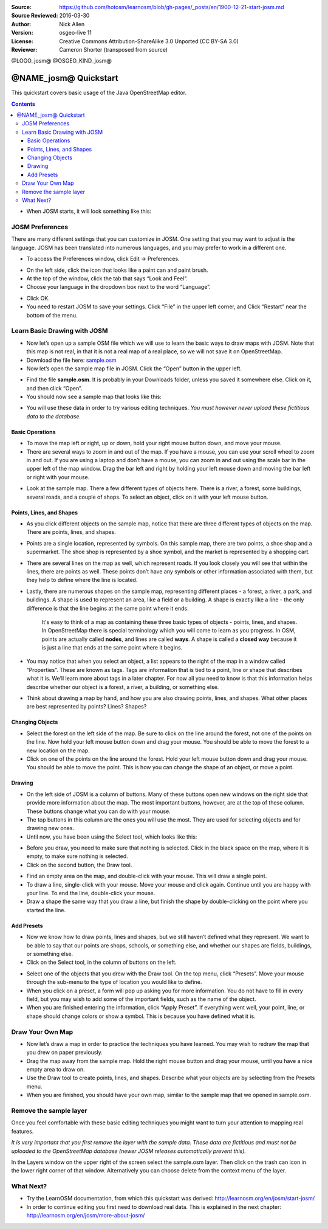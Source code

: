 :Source: https://github.com/hotosm/learnosm/blob/gh-pages/_posts/en/1900-12-21-start-josm.md
:Source Reviewed: 2016-03-30  
:Author: Nick Allen
:Version: osgeo-live 11
:License: Creative Commons Attribution-ShareAlike 3.0 Unported  (CC BY-SA 3.0)
:Reviewer: Cameron Shorter (transposed from source)

@LOGO_josm@
@OSGEO_KIND_josm@

********************************************************************************
@NAME_josm@ Quickstart
********************************************************************************

This quickstart covers basic usage of the Java OpenStreetMap editor.

.. contents:: 

-  When JOSM starts, it will look something like this:

.. image:: /images/projects/josm/josm-splash-page.png
   :alt: JOSM splash page

JOSM Preferences
----------------

There are many different settings that you can customize in JOSM. One
setting that you may want to adjust is the language. JOSM has been
translated into numerous languages, and you may prefer to work in a
different one.

-  To access the Preferences window, click Edit -> Preferences.

.. image:: /images/projects/josm/josm_preferences.png
   :alt: Preferences window

-  On the left side, click the icon that looks like a paint can and
   paint brush.
-  At the top of the window, click the tab that says “Look and Feel”.
-  Choose your language in the dropdown box next to the word “Language”.

.. image:: /images/projects/josm/josm_look-and-feel.png
   :alt: Look and feel

-  Click OK.
-  You need to restart JOSM to save your settings. Click “File” in the
   upper left corner, and Click “Restart” near the bottom of the menu.

Learn Basic Drawing with JOSM
-----------------------------

-  Now let’s open up a sample OSM file which we will use to learn the
   basic ways to draw maps with JOSM. Note that this map is not real, in
   that it is not a real map of a real place, so we will not save it on
   OpenStreetMap.
-  Download the file here: `sample.osm <http://learnosm.org/files/sample.osm>`__
-  Now let’s open the sample map file in JOSM. Click the “Open” button
   in the upper left.

.. image:: /images/projects/josm/josm_open-file.png
   :alt: Open file

-  Find the file **sample.osm**. It is probably in your Downloads
   folder, unless you saved it somewhere else. Click on it, and then
   click “Open”.
-  You should now see a sample map that looks like this:

.. image:: /images/projects/josm/josm_sample-file.png
   :alt: Sample file


-  You will use these data in order to try various editing techniques.
   *You must however never upload these fictitious data to the
   database.*

Basic Operations
~~~~~~~~~~~~~~~~

-  To move the map left or right, up or down, hold your right mouse
   button down, and move your mouse.
-  There are several ways to zoom in and out of the map. If you have a
   mouse, you can use your scroll wheel to zoom in and out. If you are
   using a laptop and don’t have a mouse, you can zoom in and out using
   the scale bar in the upper left of the map window. Drag the bar left
   and right by holding your left mouse down and moving the bar left or
   right with your mouse.

.. image:: /images/projects/josm/josm_scale-bar.png
   :alt: Scale bar


-  Look at the sample map. There a few different types of objects here.
   There is a river, a forest, some buildings, several roads, and a
   couple of shops. To select an object, click on it with your left
   mouse button.

Points, Lines, and Shapes
~~~~~~~~~~~~~~~~~~~~~~~~~

-  As you click different objects on the sample map, notice that there
   are three different types of objects on the map. There are points,
   lines, and shapes.
-  Points are a single location, represented by symbols. On this sample
   map, there are two points, a shoe shop and a supermarket. The shoe
   shop is represented by a shoe symbol, and the market is represented
   by a shopping cart.
-  There are several lines on the map as well, which represent roads. If
   you look closely you will see that within the lines, there are points
   as well. These points don’t have any symbols or other information
   associated with them, but they help to define where the line is
   located.
-  Lastly, there are numerous shapes on the sample map, representing
   different places - a forest, a river, a park, and buildings. A shape
   is used to represent an area, like a field or a building. A shape is
   exactly like a line - the only difference is that the line begins at
   the same point where it ends.

    It's easy to think of a map as containing these three basic types of
    objects - points, lines, and shapes. In OpenStreetMap there is
    special terminology which you will come to learn as you progress. In
    OSM, points are actually called **nodes**, and lines are called
    **ways**. A shape is called a **closed way** because it is just a
    line that ends at the same point where it begins.

-  You may notice that when you select an object, a list appears to the
   right of the map in a window called “Properties”. These are known as
   tags. Tags are information that is tied to a point, line or shape
   that describes what it is. We’ll learn more about tags in a later
   chapter. For now all you need to know is that this information helps
   describe whether our object is a forest, a river, a building, or
   something else.
-  Think about drawing a map by hand, and how you are also drawing
   points, lines, and shapes. What other places are best represented by
   points? Lines? Shapes?

Changing Objects
~~~~~~~~~~~~~~~~

-  Select the forest on the left side of the map. Be sure to click on
   the line around the forest, not one of the points on the line. Now
   hold your left mouse button down and drag your mouse. You should be
   able to move the forest to a new location on the map.
-  Click on one of the points on the line around the forest. Hold your
   left mouse button down and drag your mouse. You should be able to
   move the point. This is how you can change the shape of an object, or
   move a point.

Drawing
~~~~~~~

-  On the left side of JOSM is a column of buttons. Many of these
   buttons open new windows on the right side that provide more
   information about the map. The most important buttons, however, are
   at the top of these column. These buttons change what you can do with
   your mouse.
-  The top buttons in this column are the ones you will use the most.
   They are used for selecting objects and for drawing new ones.
-  Until now, you have been using the Select tool, which looks like
   this:

.. image:: /images/projects/josm/josm_select-tool.png
   :alt: Select tool


-  Before you draw, you need to make sure that nothing is selected.
   Click in the black space on the map, where it is empty, to make sure
   nothing is selected.
-  Click on the second button, the Draw tool.

.. image:: /images/projects/josm/josm_draw-tool.png
   :alt: Draw tool


-  Find an empty area on the map, and double-click with your mouse. This
   will draw a single point.
-  To draw a line, single-click with your mouse. Move your mouse and
   click again. Continue until you are happy with your line. To end the
   line, double-click your mouse.
-  Draw a shape the same way that you draw a line, but finish the shape
   by double-clicking on the point where you started the line.

Add Presets
~~~~~~~~~~~

-  Now we know how to draw points, lines and shapes, but we still
   haven’t defined what they represent. We want to be able to say that
   our points are shops, schools, or something else, and whether our
   shapes are fields, buildings, or something else.
-  Click on the Select tool, in the column of buttons on the left.

.. image:: /images/projects/josm/josm_select-tool.png
   :alt: Select tool


-  Select one of the objects that you drew with the Draw tool. On the
   top menu, click “Presets”. Move your mouse through the sub-menu to
   the type of location you would like to define.
-  When you click on a preset, a form will pop up asking you for more
   information. You do not have to fill in every field, but you may wish
   to add some of the important fields, such as the name of the object.
-  When you are finished entering the information, click “Apply Preset”.
   If everything went well, your point, line, or shape should change
   colors or show a symbol. This is because you have defined what it is.

Draw Your Own Map
-----------------

-  Now let’s draw a map in order to practice the techniques you have
   learned. You may wish to redraw the map that you drew on paper
   previously.
-  Drag the map away from the sample map. Hold the right mouse button
   and drag your mouse, until you have a nice empty area to draw on.
-  Use the Draw tool to create points, lines, and shapes. Describe what
   your objects are by selecting from the Presets menu.
-  When you are finished, you should have your own map, similar to the
   sample map that we opened in sample.osm.

Remove the sample layer
-----------------------

Once you feel comfortable with these basic editing techniques you might
want to turn your attention to mapping real features.

*It is very important that you first remove the layer with the sample
data. These data are fictitious and must not be uploaded to the
OpenStreetMap database (newer JOSM releases automatically prevent
this).*

In the Layers window on the upper right of the screen select the
sample.osm layer. Then click on the trash can icon in the lower right
corner of that window. Alternatively you can choose delete from the
context menu of the layer.

What Next?
----------

-  Try the LearnOSM documentation, from which this quickstart was derived: 
   http://learnosm.org/en/josm/start-josm/
-  In order to continue editing you first need to download real data. 
   This is explained in the next chapter: 
   http://learnosm.org/en/josm/more-about-josm/

